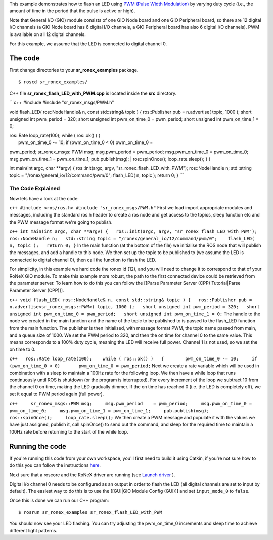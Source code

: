 This example demonstrates how to flash an LED using `PWM (Pulse Width
Modulation) <http://en.wikipedia.org/wiki/Pulse-width_modulation>`__ by
varying duty cycle (i.e., the amount of time in the period that the
pulse is active or high).

Note that General I/O (GIO) module consists of one GIO Node board and
one GIO Peripheral board, so there are 12 digital I/O channels (a GIO
Node board has 6 digital I/O channels, a GIO Peripheral board has also 6
digital I/O channels). PWM is available on all 12 digital channels.

For this example, we assume that the LED is connected to digital channel
0.

The code
========

First change directories to your **sr\_ronex\_examples** package.

::

    $ roscd sr_ronex_examples/

C++ file **sr\_ronex\_flash\_LED\_with\_PWM.cpp** is located inside the
**src** directory.

\`\`\`c++ #include #include "sr\_ronex\_msgs/PWM.h"

void flash\_LED( ros::NodeHandle& n, const std::string& topic ) {
ros::Publisher pub = n.advertise( topic, 1000 ); short unsigned int
pwm\_period = 320; short unsigned int pwm\_on\_time\_0 = pwm\_period;
short unsigned int pwm\_on\_time\_1 = 0;

| ros::Rate loop\_rate(100); while ( ros::ok() ) {
|  pwm\_on\_time\_0 -= 10; if (pwm\_on\_time\_0 < 0) pwm\_on\_time\_0 =
pwm\_period; sr\_ronex\_msgs::PWM msg; msg.pwm\_period = pwm\_period;
msg.pwm\_on\_time\_0 = pwm\_on\_time\_0; msg.pwm\_on\_time\_1 =
pwm\_on\_time\_1; pub.publish(msg);
|  ros::spinOnce(); loop\_rate.sleep(); } }

int main(int argc, char \*\*argv) { ros::init(argc, argv,
"sr\_ronex\_flash\_LED\_with\_PWM"); ros::NodeHandle n; std::string
topic = "/ronex/general\_io/12/command/pwm/0"; flash\_LED( n, topic );
return 0; } \`\`\`

The Code Explained
------------------

Now lets have a look at the code:

``c++ #include <ros/ros.h> #include "sr_ronex_msgs/PWM.h"`` First we
load import appropriate modules and messages, including the standard
ros.h header to create a ros node and get access to the topics, sleep
function etc and the PWM message format we're going to publish.

``c++ int main(int argc, char **argv) {   ros::init(argc, argv, "sr_ronex_flash_LED_with_PWM");   ros::NodeHandle n;   std::string topic = "/ronex/general_io/12/command/pwm/0";    flash_LED( n, topic );   return 0; }``
In the main function (at the bottom of the file) we initialise the ROS
node that will publish the messages, and add a handle to this node. We
then set up the topic to be published to (we assume the LED is connected
to digital channel 0), then call the function to flash the LED.

For simplicity, in this example we hard code the ronex id (12), and you
will need to change it to correspond to that of your RoNeX GIO module.
To make this example more robust, the path to the first connected device
could be retrieved from the parameter server. To learn how to do this
you can follow the [[Parse Parameter Server (CPP) Tutorial\|Parse
Parameter Server (CPP)]].

``c++ void flash_LED( ros::NodeHandle& n, const std::string& topic ) {   ros::Publisher pub = n.advertise<sr_ronex_msgs::PWM>( topic, 1000 );   short unsigned int pwm_period = 320;   short unsigned int pwm_on_time_0 = pwm_period;   short unsigned int pwm_on_time_1 = 0;``
The handle to the node we created in the main function and the name of
the topic to be published to is passed to the flash\_LED function from
the main function. The publisher is then initialised, with message
format PWM, the topic name passed from main, and a queue size of 1000.
We set the PWM period to 320, and then the on time for channel 0 to the
same value. This means corresponds to a 100% duty cycle, meaning the LED
will receive full power. Channel 1 is not used, so we set the on time to
0.

``c++   ros::Rate loop_rate(100);    while ( ros::ok() )   {        pwm_on_time_0 -= 10;     if (pwm_on_time_0 < 0)       pwm_on_time_0 = pwm_period;``
Next we create a rate variable which will be used in combination with a
sleep to maintain a 100Hz rate for the following loop. We then have a
while loop that runs continuously until ROS is shutdown (or the program
is interrupted). For every increment of the loop we subtract 10 from the
channel 0 on time, making the LED gradually dimmer. If the on time has
reached 0 (i.e. the LED is completely off), we set it equal to PWM
period again (full power).

``c++     sr_ronex_msgs::PWM msg;     msg.pwm_period    = pwm_period;     msg.pwm_on_time_0 = pwm_on_time_0;     msg.pwm_on_time_1 = pwm_on_time_1;     pub.publish(msg);        ros::spinOnce();     loop_rate.sleep();``
We then create a PWM message and populate it with the values we have
just assigned, publish it, call spinOnce() to send out the command, and
sleep for the required time to maintain a 100Hz rate before returning to
the start of the while loop.

Running the code
================

If you're running this code from your own workspace, you'll first need
to build it using Catkin, if you're not sure how to do this you can
follow the instructions
`here <Create-a-package-to-interact-with-RoNeX#running-the-code>`__.

Next sure that a roscore and the RoNeX driver are running (see `Launch
driver <Home#launching-the-ronex-driver>`__ ).

Digital i/o channel 0 needs to be configured as an output in order to
flash the LED (all digital channels are set to input by default). The
easiest way to do this is to use the [[GUI\|GIO Module Config (GUI)]]
and set ``input_mode_0`` to ``false``.

Once this is done we can run our C++ program:

::

    $ rosrun sr_ronex_examples sr_ronex_flash_LED_with_PWM

You should now see your LED flashing. You can try adjusting the
pwm\_on\_time\_0 increments and sleep time to achieve different light
patterns.

